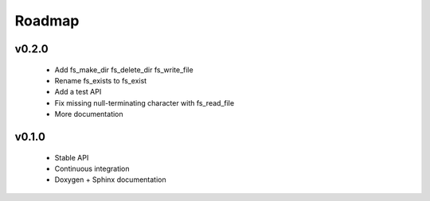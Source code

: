 .. -*- coding: utf-8 -*-
.. _roadmap:

=======
Roadmap
=======

.. module:: libfs

v0.2.0
------

  * Add fs_make_dir fs_delete_dir fs_write_file
  * Rename fs_exists to fs_exist
  * Add a test API
  * Fix missing null-terminating character with fs_read_file
  * More documentation

v0.1.0
------

  * Stable API
  * Continuous integration
  * Doxygen + Sphinx documentation
